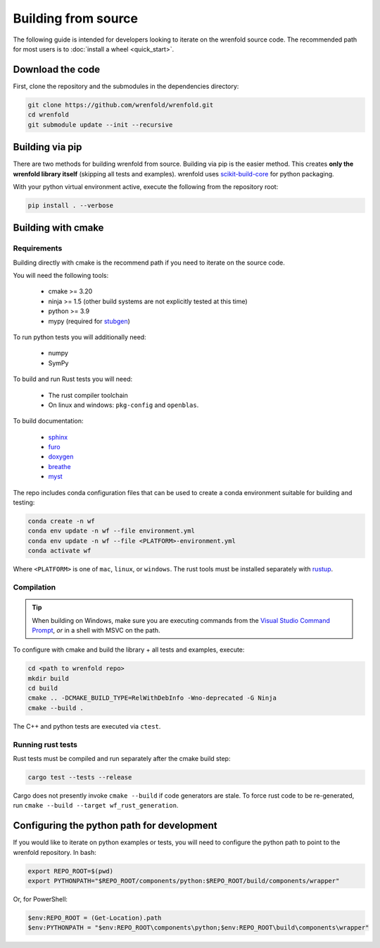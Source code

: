 Building from source
====================

The following guide is intended for developers looking to iterate on the wrenfold source code. The
recommended path for most users is to :doc:`install a wheel <quick_start>`.

Download the code
-----------------

First, clone the repository and the submodules in the dependencies directory:

.. code:: bash

    git clone https://github.com/wrenfold/wrenfold.git
    cd wrenfold
    git submodule update --init --recursive

Building via pip
----------------

There are two methods for building wrenfold from source. Building via pip is the easier method. This creates **only the wrenfold library itself** (skipping all tests and examples). wrenfold uses `scikit-build-core <https://scikit-build-core.readthedocs.io/en/latest/>`_ for python packaging.

With your python virtual environment active, execute the following from the repository root:

.. code:: bash

    pip install . --verbose

Building with cmake
-------------------

Requirements
^^^^^^^^^^^^

Building directly with cmake is the recommend path if you need to iterate on the source code.

You will need the following tools:

  * cmake >= 3.20
  * ninja >= 1.5 (other build systems are not explicitly tested at this time)
  * python >= 3.9
  * mypy (required for `stubgen <https://mypy.readthedocs.io/en/stable/stubgen.html>`_)

To run python tests you will additionally need:

  * numpy
  * SymPy

To build and run Rust tests you will need:

  * The rust compiler toolchain
  * On linux and windows: ``pkg-config`` and ``openblas``.

To build documentation:

  * `sphinx <https://www.sphinx-doc.org/>`_
  * `furo <https://github.com/pradyunsg/furo>`_
  * `doxygen <https://www.doxygen.nl>`_
  * `breathe <https://breathe.readthedocs.io/en/latest/>`_
  * `myst <https://myst-parser.readthedocs.io/>`_

The repo includes conda configuration files that can be used to create a conda environment suitable for building and testing:

.. code:: bash

    conda create -n wf
    conda env update -n wf --file environment.yml
    conda env update -n wf --file <PLATFORM>-environment.yml
    conda activate wf

Where ``<PLATFORM>`` is one of ``mac``, ``linux``, or ``windows``. The rust tools must be installed separately with `rustup <https://rustup.rs>`_.

Compilation
^^^^^^^^^^^

.. tip::

    When building on Windows, make sure you are executing commands from the `Visual Studio Command Prompt <https://learn.microsoft.com/en-us/visualstudio/ide/reference/command-prompt-powershell?view=vs-2022>`_, *or* in a shell with MSVC on the path.

To configure with cmake and build the library + all tests and examples, execute:

.. code:: bash

    cd <path to wrenfold repo>
    mkdir build
    cd build
    cmake .. -DCMAKE_BUILD_TYPE=RelWithDebInfo -Wno-deprecated -G Ninja
    cmake --build .

The C++ and python tests are executed via ``ctest``.

Running rust tests
^^^^^^^^^^^^^^^^^^

Rust tests must be compiled and run separately after the cmake build step:

.. code:: bash

    cargo test --tests --release

Cargo does not presently invoke ``cmake --build`` if code generators are stale. To force rust code to be re-generated, run ``cmake --build --target wf_rust_generation``.

Configuring the python path for development
-------------------------------------------

If you would like to iterate on python examples or tests, you will need to configure the python path to point to the wrenfold repository. In bash:

.. code:: bash

    export REPO_ROOT=$(pwd)
    export PYTHONPATH="$REPO_ROOT/components/python:$REPO_ROOT/build/components/wrapper"

Or, for PowerShell:

.. code:: PowerShell

    $env:REPO_ROOT = (Get-Location).path
    $env:PYTHONPATH = "$env:REPO_ROOT\components\python;$env:REPO_ROOT\build\components\wrapper"
